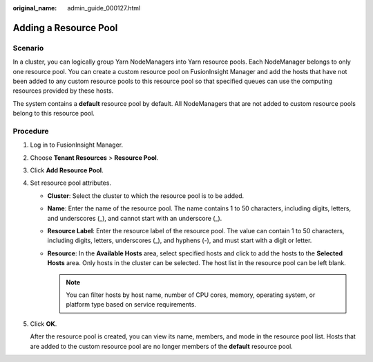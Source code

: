 :original_name: admin_guide_000127.html

.. _admin_guide_000127:

Adding a Resource Pool
======================

Scenario
--------

In a cluster, you can logically group Yarn NodeManagers into Yarn resource pools. Each NodeManager belongs to only one resource pool. You can create a custom resource pool on FusionInsight Manager and add the hosts that have not been added to any custom resource pools to this resource pool so that specified queues can use the computing resources provided by these hosts.

The system contains a **default** resource pool by default. All NodeManagers that are not added to custom resource pools belong to this resource pool.

Procedure
---------

#. Log in to FusionInsight Manager.

#. Choose **Tenant Resources** > **Resource Pool**.

#. Click **Add Resource Pool**.

#. Set resource pool attributes.

   -  **Cluster**: Select the cluster to which the resource pool is to be added.
   -  **Name**: Enter the name of the resource pool. The name contains 1 to 50 characters, including digits, letters, and underscores (_), and cannot start with an underscore (_).
   -  **Resource Label**: Enter the resource label of the resource pool. The value can contain 1 to 50 characters, including digits, letters, underscores (_), and hyphens (-), and must start with a digit or letter.
   -  **Resource**: In the **Available Hosts** area, select specified hosts and click |image1| to add the hosts to the **Selected Hosts** area. Only hosts in the cluster can be selected. The host list in the resource pool can be left blank.

      .. note::

         You can filter hosts by host name, number of CPU cores, memory, operating system, or platform type based on service requirements.

#. Click **OK**.

   After the resource pool is created, you can view its name, members, and mode in the resource pool list. Hosts that are added to the custom resource pool are no longer members of the **default** resource pool.

.. |image1| image:: /_static/images/en-us_image_0263899376.png
